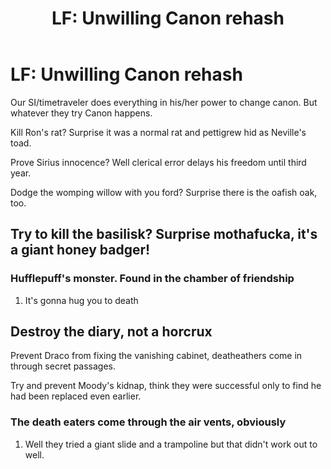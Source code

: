 #+TITLE: LF: Unwilling Canon rehash

* LF: Unwilling Canon rehash
:PROPERTIES:
:Author: Agasthenes
:Score: 36
:DateUnix: 1599428765.0
:DateShort: 2020-Sep-07
:FlairText: Request
:END:
Our SI/timetraveler does everything in his/her power to change canon. But whatever they try Canon happens.

Kill Ron's rat? Surprise it was a normal rat and pettigrew hid as Neville's toad.

Prove Sirius innocence? Well clerical error delays his freedom until third year.

Dodge the womping willow with you ford? Surprise there is the oafish oak, too.


** Try to kill the basilisk? Surprise mothafucka, it's a giant honey badger!
:PROPERTIES:
:Author: Only_Excuse7425
:Score: 11
:DateUnix: 1599449640.0
:DateShort: 2020-Sep-07
:END:

*** Hufflepuff's monster. Found in the chamber of friendship
:PROPERTIES:
:Author: timthomas299
:Score: 13
:DateUnix: 1599451916.0
:DateShort: 2020-Sep-07
:END:

**** It's gonna hug you to death
:PROPERTIES:
:Author: MrMagmaplayz
:Score: 6
:DateUnix: 1599456927.0
:DateShort: 2020-Sep-07
:END:


** Destroy the diary, not a horcrux

Prevent Draco from fixing the vanishing cabinet, deatheathers come in through secret passages.

Try and prevent Moody's kidnap, think they were successful only to find he had been replaced even earlier.
:PROPERTIES:
:Author: timthomas299
:Score: 11
:DateUnix: 1599446201.0
:DateShort: 2020-Sep-07
:END:

*** The death eaters come through the air vents, obviously
:PROPERTIES:
:Author: vlaaivlaai
:Score: 5
:DateUnix: 1599451069.0
:DateShort: 2020-Sep-07
:END:

**** Well they tried a giant slide and a trampoline but that didn't work out to well.
:PROPERTIES:
:Author: NerdLife314
:Score: 3
:DateUnix: 1599539214.0
:DateShort: 2020-Sep-08
:END:

